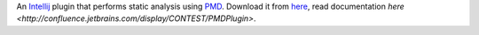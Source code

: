 An `Intellij <http://www.jetbrains.com/idea/>`_ plugin that performs static analysis using `PMD <http://pmd.sourceforge.net>`_. Download it from `here <http://plugins.intellij.net/plugin/?id=1137>`_, read documentation `here <http://confluence.jetbrains.com/display/CONTEST/PMDPlugin>`.
